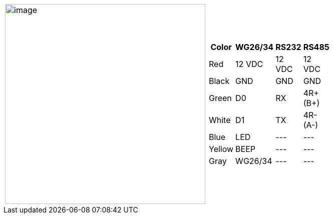 [table.withborders,cols="2,2a",width="80%",frame=none,grid=none]
|===
| image:ROOT:IZACR-QPR50/IZACR-QPR50-Patch-Cable-Colored-Leads.png[image,width=400]
| [table.withborders,width="80%",cols="1,2,2,2",options="header",]
!===
!Color !WG26/34 !RS232 !RS485
!Red !12 VDC !12 VDC !12 VDC
!Black !GND !GND !GND
!Green !D0 !RX !4R{plus} (B{plus})
!White !D1 !TX !4R- (A-)
!Blue !LED ! +++---+++ !+++---+++
!Yellow !BEEP !+++---+++ !+++---+++
!Gray !WG26/34 !+++---+++ !+++---+++
!===
|===